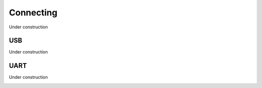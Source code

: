 Connecting
##########

Under construction

USB
===

Under construction

.. image:: img/maiana3.png

UART
====

Under construction

.. image:: img/maiana7.png
.. image:: img/maiana6.png
.. image:: img/maiana5.png
.. image:: img/maiana4.png